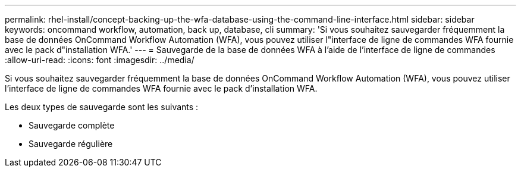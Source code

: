 ---
permalink: rhel-install/concept-backing-up-the-wfa-database-using-the-command-line-interface.html 
sidebar: sidebar 
keywords: oncommand workflow, automation, back up, database, cli 
summary: 'Si vous souhaitez sauvegarder fréquemment la base de données OnCommand Workflow Automation (WFA), vous pouvez utiliser l"interface de ligne de commandes WFA fournie avec le pack d"installation WFA.' 
---
= Sauvegarde de la base de données WFA à l'aide de l'interface de ligne de commandes
:allow-uri-read: 
:icons: font
:imagesdir: ../media/


[role="lead"]
Si vous souhaitez sauvegarder fréquemment la base de données OnCommand Workflow Automation (WFA), vous pouvez utiliser l'interface de ligne de commandes WFA fournie avec le pack d'installation WFA.

Les deux types de sauvegarde sont les suivants :

* Sauvegarde complète
* Sauvegarde régulière

